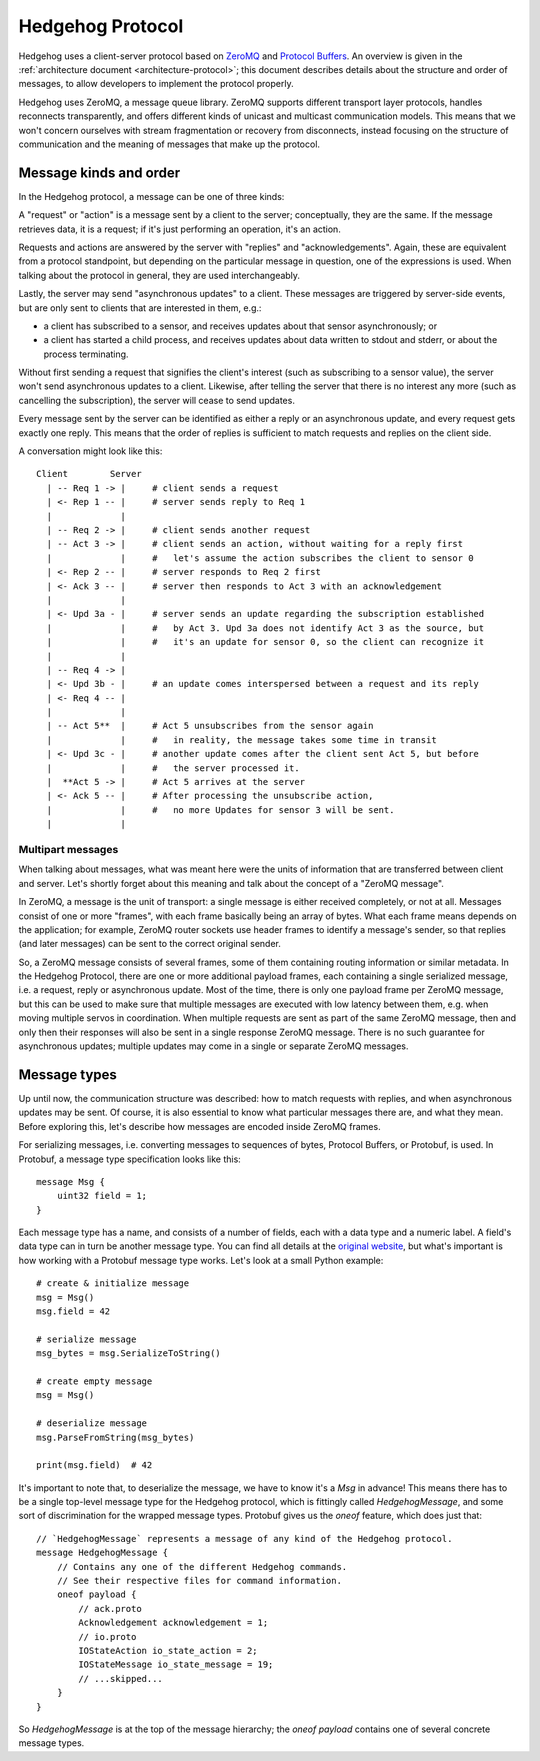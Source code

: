 .. _protocol:

Hedgehog Protocol
=================

Hedgehog uses a client-server protocol based on ZeroMQ_ and `Protocol Buffers`_.
An overview is given in the :ref:`architecture document <architecture-protocol>`;
this document describes details about the structure and order of messages, to allow developers to implement the
protocol properly.

Hedgehog uses ZeroMQ, a message queue library.
ZeroMQ supports different transport layer protocols, handles reconnects transparently,
and offers different kinds of unicast and multicast communication models.
This means that we won't concern ourselves with stream fragmentation or recovery from disconnects,
instead focusing on the structure of communication and the meaning of messages that make up the protocol.

.. _ZeroMQ: http://zeromq.org/
.. _Protocol Buffers: https://developers.google.com/protocol-buffers/

.. _protocol-kinds:

Message kinds and order
-----------------------

In the Hedgehog protocol, a message can be one of three kinds:

A "request" or "action" is a message sent by a client to the server; conceptually, they are the same.
If the message retrieves data, it is a request; if it's just performing an operation, it's an action.

Requests and actions are answered by the server with "replies" and "acknowledgements".
Again, these are equivalent from a protocol standpoint, but depending on the particular message in question,
one of the expressions is used.
When talking about the protocol in general, they are used interchangeably.

Lastly, the server may send "asynchronous updates" to a client.
These messages are triggered by server-side events, but are only sent to clients that are interested in them, e.g.:

- a client has subscribed to a sensor, and receives updates about that sensor asynchronously; or
- a client has started a child process, and receives updates about data written to stdout and stderr,
  or about the process terminating.

Without first sending a request that signifies the client's interest (such as subscribing to a sensor value),
the server won't send asynchronous updates to a client.
Likewise, after telling the server that there is no interest any more (such as cancelling the subscription),
the server will cease to send updates.

Every message sent by the server can be identified as either a reply or an asynchronous update,
and every request gets exactly one reply.
This means that the order of replies is sufficient to match requests and replies on the client side.

A conversation might look like this::

    Client        Server
      | -- Req 1 -> |     # client sends a request
      | <- Rep 1 -- |     # server sends reply to Req 1
      |             |
      | -- Req 2 -> |     # client sends another request
      | -- Act 3 -> |     # client sends an action, without waiting for a reply first
      |             |     #   let's assume the action subscribes the client to sensor 0
      | <- Rep 2 -- |     # server responds to Req 2 first
      | <- Ack 3 -- |     # server then responds to Act 3 with an acknowledgement
      |             |
      | <- Upd 3a - |     # server sends an update regarding the subscription established
      |             |     #   by Act 3. Upd 3a does not identify Act 3 as the source, but
      |             |     #   it's an update for sensor 0, so the client can recognize it
      |             |
      | -- Req 4 -> |
      | <- Upd 3b - |     # an update comes interspersed between a request and its reply
      | <- Req 4 -- |
      |             |
      | -- Act 5**  |     # Act 5 unsubscribes from the sensor again
      |             |     #   in reality, the message takes some time in transit
      | <- Upd 3c - |     # another update comes after the client sent Act 5, but before
      |             |     #   the server processed it.
      |  **Act 5 -> |     # Act 5 arrives at the server
      | <- Ack 5 -- |     # After processing the unsubscribe action,
      |             |     #   no more Updates for sensor 3 will be sent.
      |             |

.. _protocol-multipart:

Multipart messages
^^^^^^^^^^^^^^^^^^

When talking about messages, what was meant here were the units of information that are transferred between client and
server.
Let's shortly forget about this meaning and talk about the concept of a "ZeroMQ message".

In ZeroMQ, a message is the unit of transport: a single message is either received completely, or not at all.
Messages consist of one or more "frames", with each frame basically being an array of bytes.
What each frame means depends on the application; for example, ZeroMQ router sockets use header frames to identify a
message's sender, so that replies (and later messages) can be sent to the correct original sender.

So, a ZeroMQ message consists of several frames, some of them containing routing information or similar metadata.
In the Hedgehog Protocol, there are one or more additional payload frames, each containing a single serialized message,
i.e. a request, reply or asynchronous update.
Most of the time, there is only one payload frame per ZeroMQ message, but this can be used to make sure that multiple
messages are executed with low latency between them, e.g. when moving multiple servos in coordination.
When multiple requests are sent as part of the same ZeroMQ message, then and only then their responses will also be sent
in a single response ZeroMQ message.
There is no such guarantee for asynchronous updates; multiple updates may come in a single or separate ZeroMQ messages.

.. _protocol-types:

Message types
-------------

Up until now, the communication structure was described: how to match requests with replies,
and when asynchronous updates may be sent.
Of course, it is also essential to know what particular messages there are, and what they mean.
Before exploring this, let's describe how messages are encoded inside ZeroMQ frames.

For serializing messages, i.e. converting messages to sequences of bytes, Protocol Buffers, or Protobuf, is used.
In Protobuf, a message type specification looks like this::

    message Msg {
        uint32 field = 1;
    }

Each message type has a name, and consists of a number of fields, each with a data type and a numeric label.
A field's data type can in turn be another message type.
You can find all details at the `original website`_,
but what's important is how working with a Protobuf message type works.
Let's look at a small Python example::

    # create & initialize message
    msg = Msg()
    msg.field = 42

    # serialize message
    msg_bytes = msg.SerializeToString()

    # create empty message
    msg = Msg()

    # deserialize message
    msg.ParseFromString(msg_bytes)

    print(msg.field)  # 42

It's important to note that, to deserialize the message, we have to know it's a `Msg` in advance!
This means there has to be a single top-level message type for the Hedgehog protocol,
which is fittingly called `HedgehogMessage`, and some sort of discrimination for the wrapped message types.
Protobuf gives us the `oneof` feature, which does just that::

    // `HedgehogMessage` represents a message of any kind of the Hedgehog protocol.
    message HedgehogMessage {
        // Contains any one of the different Hedgehog commands.
        // See their respective files for command information.
        oneof payload {
            // ack.proto
            Acknowledgement acknowledgement = 1;
            // io.proto
            IOStateAction io_state_action = 2;
            IOStateMessage io_state_message = 19;
            // ...skipped...
        }
    }

So `HedgehogMessage` is at the top of the message hierarchy;
the `oneof payload` contains one of several concrete message types.

.. _original website: https://developers.google.com/protocol-buffers/
